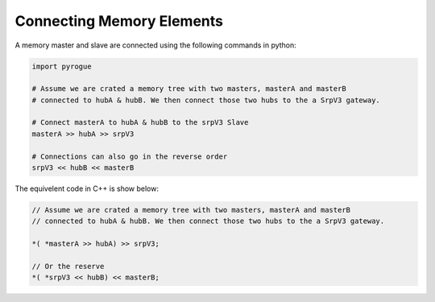 .. _interfaces_memory_connecting:

==========================
Connecting Memory Elements
==========================

A memory master and slave are connected using the following commands in python:

.. code-block:: python

   import pyrogue

   # Assume we are crated a memory tree with two masters, masterA and masterB 
   # connected to hubA & hubB. We then connect those two hubs to the a SrpV3 gateway.

   # Connect masterA to hubA & hubB to the srpV3 Slave
   masterA >> hubA >> srpV3

   # Connections can also go in the reverse order
   srpV3 << hubB << masterB

The equivelent code in C++ is show below:

.. code-block:: c

   // Assume we are crated a memory tree with two masters, masterA and masterB 
   // connected to hubA & hubB. We then connect those two hubs to the a SrpV3 gateway.

   *( *masterA >> hubA) >> srpV3;

   // Or the reserve
   *( *srpV3 << hubB) << masterB;
